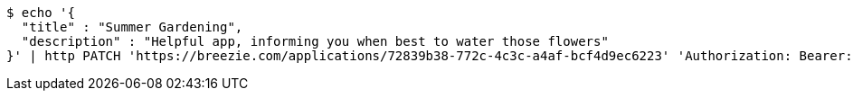 [source,bash]
----
$ echo '{
  "title" : "Summer Gardening",
  "description" : "Helpful app, informing you when best to water those flowers"
}' | http PATCH 'https://breezie.com/applications/72839b38-772c-4c3c-a4af-bcf4d9ec6223' 'Authorization: Bearer:0b79bab50daca910b000d4f1a2b675d604257e42' 'Content-Type:application/json'
----